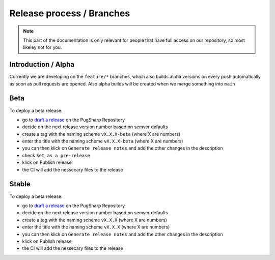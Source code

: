 Release process / Branches
==================================================

.. note::
   This part of the documentation is only relevant for people that have full access on our repository, so most likeley not for you.

Introduction / Alpha
----------------------------------------

Currently we are developing on the ``feature/*`` branches, which also builds alpha versions on every push automatically as soon as pull requests are opened. 
Also alpha builds will be created when we merge something into ``main``

Beta
----------------------------------------

To deploy a beta release:

* go to `draft a release <https://github.com/Lan2Play/PugSharp/releases/new>`_ on the PugSharp Repository
* decide on the next release version number based on semver defaults
* create a tag with the naming scheme ``vX.X.X-beta`` (where X are numbers)
* enter the title with the naming scheme ``vX.X.X-beta`` (where X are numbers)
* you can then klick on ``Generate release notes`` and add the other changes in the description
* check ``Set as a pre-release`` 
* klick on Publish release
* the CI will add the nessecary files to the release

Stable
----------------------------------------

To deploy a beta release:

* go to `draft a release <https://github.com/Lan2Play/PugSharp/releases/new>`_ on the PugSharp Repository
* decide on the next release version number based on semver defaults
* create a tag with the naming scheme ``vX.X.X`` (where X are numbers)
* enter the title with the naming scheme ``vX.X.X`` (where X are numbers)
* you can then klick on ``Generate release notes`` and add the other changes in the description
* klick on Publish release
* the CI will add the nessecary files to the release
